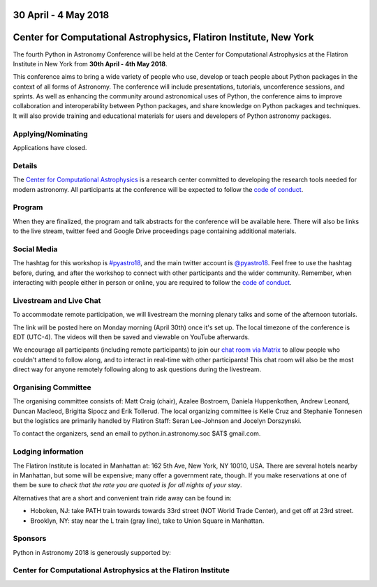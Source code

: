 .. title: Python in Astronomy 2018

30 April - 4 May 2018
-----------------------

Center for Computational Astrophysics, Flatiron Institute, New York
----------------------------------------------------------------------

.. image:: /images/pyastro_logo_150px.png
   :align: center
   :width: 150px

The fourth Python in Astronomy Conference will be held at the Center for
Computational Astrophysics at the Flatiron Institute in New York from
**30th April - 4th May 2018**.

This conference aims to bring a wide variety of people who use, develop or teach
people about Python packages in the context of all forms of Astronomy. The
conference will include presentations, tutorials, unconference sessions, and
sprints. As well as enhancing the community around astronomical uses of Python,
the conference aims to improve collaboration and interoperability between
Python packages, and share knowledge on Python packages and techniques. It will
also provide training and educational materials for users and developers of
Python astronomy packages.

Applying/Nominating
###################

Applications have closed.

Details
#######

The `Center for Computational Astrophysics <https://www.simonsfoundation.org/flatiron/center-for-computational-astrophysics/>`_
is a research center committed to developing the research tools needed for modern astronomy.
All participants at the conference will be expected to follow the `code of conduct </code-of-conduct>`_.

Program
#######


When they are finalized, the program and talk abstracts for the conference will be available here.
There will also be links to the live stream, twitter feed and Google Drive proceedings page containing additional materials.

Social Media
############

The hashtag for this workshop is `#pyastro18 <https://twitter.com/hashtag/pyastro18>`_,
and the main twitter account is `@pyastro18 <https://twitter.com/pyastro18>`_.
Feel free to use the hashtag before, during, and after the workshop to connect with other participants and the wider
community.
Remember, when interacting with people either in person or online, you
are required to follow the `code of conduct </code-of-conduct>`_.

Livestream and Live Chat
########################

To accommodate remote participation, we will livestream the morning plenary talks and some of the afternoon tutorials.

The link will be posted here on Monday morning (April 30th) once it's set up.
The local timezone of the conference is EDT (UTC-4).
The videos will then be saved and viewable on YouTube afterwards.

We encourage all participants (including remote participants) to join our `chat room via Matrix <https://riot.im/app/#/room/#pyastro:matrix.org>`_ to allow people who couldn't attend to follow along, and to interact in real-time with other participants!
This chat room will also be the most direct way for anyone remotely following along to ask questions during the livestream.

Organising Committee
####################

The organising committee consists of: Matt Craig (chair), Azalee Bostroem, Daniela Huppenkothen, Andrew Leonard, Duncan Macleod, Brigitta Sipocz and Erik Tollerud. The local organizing committee is Kelle Cruz and Stephanie Tonnesen but the logistics are primarily handled by Flatiron Staff: Seran Lee-Johnson and Jocelyn Dorszynski.

To contact the organizers, send an email to python.in.astronomy.soc $AT$ gmail.com.

Lodging information
###################

The Flatiron Institute is located in Manhattan at: 162 5th Ave, New York, NY
10010, USA. There are several hotels nearby in Manhattan, but some will be 
expensive; many offer a government rate, though. If you make reservations at 
one of them be sure to *check that the rate you are quoted is for all nights 
of your stay*.

Alternatives that are a short and convenient train ride away can be found in:

+ Hoboken, NJ: take PATH train towards towards 33rd street (NOT World Trade
  Center), and get off at 23rd street.
+ Brooklyn, NY: stay near the L train (gray line), take to Union Square in
  Manhattan.


Sponsors
########

Python in Astronomy 2018 is generously supported by:

Center for Computational Astrophysics at the Flatiron Institute
##################################################################
|flatiron logo|

.. |flatiron logo| image:: /images/flatiron_logo_white.png
   :class: sponsor-logo
   :target: https://www.simonsfoundation.org/flatiron/center-for-computational-astrophysics/
   :width: 70%

.. |numfocus logo| image:: https://numfocus.wpengine.com/wp-content/uploads/2017/03/1457562110.png
   :class: sponsor-logo
   :target: http://www.numfocus.org/
   :width: 45%

.. |PSF logo| image:: /images/PSF_logo_noalpha.png
   :class: sponsor-logo
   :width: 45%
